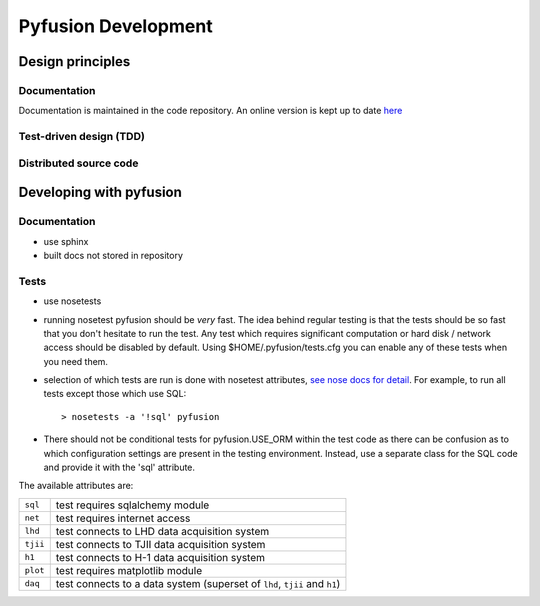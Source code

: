 Pyfusion Development
====================

-----------------
Design principles
-----------------

Documentation
-------------

Documentation is maintained in the code repository. An online version is kept up to date `here <http://h1nf.anu.edu.au/collaborate/pyfusion/docs/>`_


Test-driven design (TDD)
------------------------


Distributed source code
-----------------------


------------------------
Developing with pyfusion
------------------------

Documentation
-------------

* use sphinx
* built docs not stored in repository

Tests
-----
* use nosetests

* running nosetest pyfusion should be *very* fast. The idea behind regular testing is that the tests should be so fast that you don't hesitate to run the test. Any test which requires significant computation or hard disk / network access should be disabled by default. Using $HOME/.pyfusion/tests.cfg you can enable any of these tests when you need them.

* selection of which tests are run is done with nosetest attributes, `see nose docs for detail <http://somethingaboutorange.com/mrl/projects/nose/0.11.2/plugins/attrib.html>`_. For example, to run all tests except those which use SQL::

   > nosetests -a '!sql' pyfusion

* There should not be conditional tests for pyfusion.USE_ORM within the test code as there can be confusion as to which configuration settings are present in the testing environment. Instead, use a separate class for the SQL code and provide it with the 'sql' attribute.

The available attributes are:

========  =========================================================================
``sql``   test requires sqlalchemy module
``net``   test requires internet access
``lhd``   test connects to LHD data acquisition system
``tjii``  test connects to TJII data acquisition system
``h1``    test connects to H-1 data acquisition system
``plot``  test requires matplotlib module 
``daq``   test connects to a data system (superset of ``lhd``, ``tjii`` and ``h1``)
========  =========================================================================

